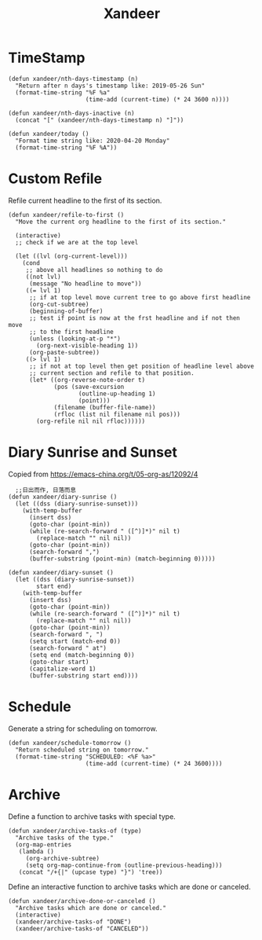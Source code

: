 #+title: Xandeer

* TimeStamp
#+BEGIN_SRC elisp
(defun xandeer/nth-days-timestamp (n)
  "Return after n days's timestamp like: 2019-05-26 Sun"
  (format-time-string "%F %a"
                      (time-add (current-time) (* 24 3600 n))))

(defun xandeer/nth-days-inactive (n)
  (concat "[" (xandeer/nth-days-timestamp n) "]"))

(defun xandeer/today ()
  "Format time string like: 2020-04-20 Monday"
  (format-time-string "%F %A"))
#+END_SRC
* Custom Refile
Refile current headline to the first of its section.
#+BEGIN_SRC elisp
(defun xandeer/refile-to-first ()
  "Move the current org headline to the first of its section."

  (interactive)
  ;; check if we are at the top level

  (let ((lvl (org-current-level)))
    (cond
     ;; above all headlines so nothing to do
     ((not lvl)
      (message "No headline to move"))
     ((= lvl 1)
      ;; if at top level move current tree to go above first headline
      (org-cut-subtree)
      (beginning-of-buffer)
      ;; test if point is now at the frst headline and if not then move
      ;; to the first headline
      (unless (looking-at-p "*")
        (org-next-visible-heading 1))
      (org-paste-subtree))
     ((> lvl 1)
      ;; if not at top level then get position of headline level above
      ;; current section and refile to that position.
      (let* ((org-reverse-note-order t)
             (pos (save-excursion
                    (outline-up-heading 1)
                    (point)))
             (filename (buffer-file-name))
             (rfloc (list nil filename nil pos)))
        (org-refile nil nil rfloc))))))
#+END_SRC
* Diary Sunrise and Sunset
Copied from https://emacs-china.org/t/05-org-as/12092/4
#+BEGIN_SRC elisp
  ;;日出而作, 日落而息
(defun xandeer/diary-sunrise ()
  (let ((dss (diary-sunrise-sunset)))
    (with-temp-buffer
      (insert dss)
      (goto-char (point-min))
      (while (re-search-forward " ([^)]*)" nil t)
        (replace-match "" nil nil))
      (goto-char (point-min))
      (search-forward ",")
      (buffer-substring (point-min) (match-beginning 0)))))

(defun xandeer/diary-sunset ()
  (let ((dss (diary-sunrise-sunset))
        start end)
    (with-temp-buffer
      (insert dss)
      (goto-char (point-min))
      (while (re-search-forward " ([^)]*)" nil t)
        (replace-match "" nil nil))
      (goto-char (point-min))
      (search-forward ", ")
      (setq start (match-end 0))
      (search-forward " at")
      (setq end (match-beginning 0))
      (goto-char start)
      (capitalize-word 1)
      (buffer-substring start end))))
#+END_SRC
* Schedule
Generate a string for scheduling on tomorrow.
#+BEGIN_SRC elisp
(defun xandeer/schedule-tomorrow ()
  "Return scheduled string on tomorrow."
  (format-time-string "SCHEDULED: <%F %a>"
                      (time-add (current-time) (* 24 3600))))
#+END_SRC
* Archive
Define a function to archive tasks with special type.
#+BEGIN_SRC elisp
(defun xandeer/archive-tasks-of (type)
  "Archive tasks of the type."
  (org-map-entries
   (lambda ()
     (org-archive-subtree)
     (setq org-map-continue-from (outline-previous-heading)))
   (concat "/+{|" (upcase type) "}") 'tree))
#+END_SRC

Define an interactive function to archive tasks which are done or canceled.
#+BEGIN_SRC elisp
(defun xandeer/archive-done-or-canceled ()
  "Archive tasks which are done or canceled."
  (interactive)
  (xandeer/archive-tasks-of "DONE")
  (xandeer/archive-tasks-of "CANCELED"))
#+END_SRC
